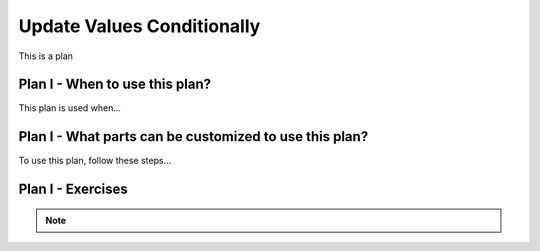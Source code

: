 ..  shortname:: update_values_conditionally

..  description:: Update the value of a column in all records meeting a condition


.. setup for automatic question numbering.

.. qnum::
   :start: 1
   :prefix: p2-

Update Values Conditionally
==============================

.. plandisplay:: plans.jsonupdate_values_conditionally_code
   :plan: Update Values Conditionally

This is a plan

Plan I - When to use this plan?
--------------------------------
This plan is used when...

Plan I - What parts can be customized to use this plan?
-------------------------------------------------------
To use this plan, follow these steps...

Plan I - Exercises
--------------------
.. parsonsprob:: update_values_conditionally_q1

   Update the blocks to complete the code.

   -----

   UPDATE @@table@@
   =====
   SET @@column_to_update@@ = @@new_value@@
   =====
   WHERE @@column_to_check@@ = @@condition_value@@;

.. fillintheblank:: update_values_conditionally_q2

   Fill in the blanks to replace all records where the column is equal to min_val

   ``UPDATE table_name``

   ``SET column1 = 0``

   ``WHERE @@column_to_check@@ = `` |blank| ``;``

   -   :min_val: Correct.
       :x: Try again.

.. note:: 
      
      .. raw:: html

       <a href="/index.html" >Click here to go back to the main page</a>
    